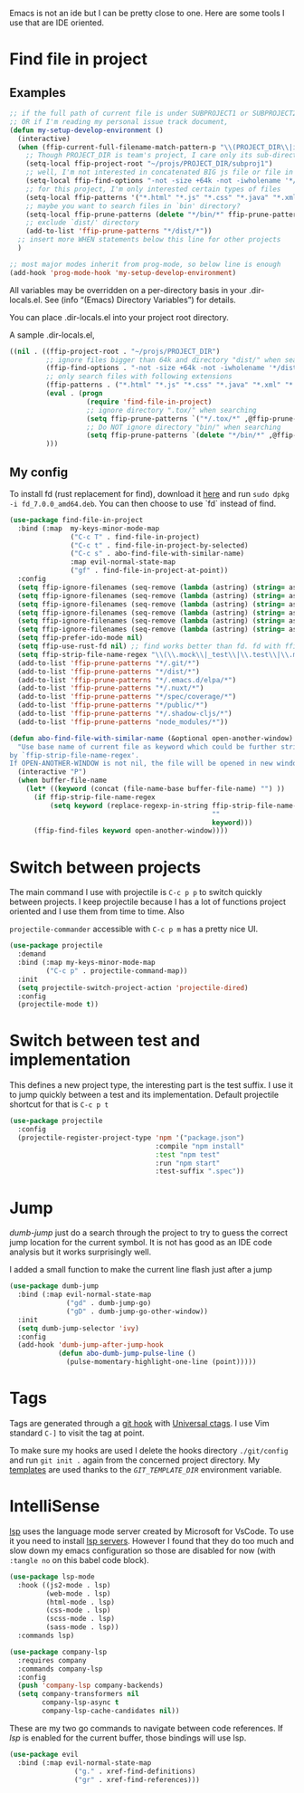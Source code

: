 Emacs is not an ide but I can be pretty close to one.
Here are some tools I use that are IDE oriented.

* Find file in project
** Examples
   #+begin_src emacs-lisp :tangle no
     ;; if the full path of current file is under SUBPROJECT1 or SUBPROJECT2
     ;; OR if I'm reading my personal issue track document,
     (defun my-setup-develop-environment ()
       (interactive)
       (when (ffip-current-full-filename-match-pattern-p "\\(PROJECT_DIR\\|issue-track.org\\)")
         ;; Though PROJECT_DIR is team's project, I care only its sub-directory "subproj1""
         (setq-local ffip-project-root "~/projs/PROJECT_DIR/subproj1")
         ;; well, I'm not interested in concatenated BIG js file or file in dist/
         (setq-local ffip-find-options "-not -size +64k -not -iwholename '*/dist/*'")
         ;; for this project, I'm only interested certain types of files
         (setq-local ffip-patterns '("*.html" "*.js" "*.css" "*.java" "*.xml" "*.js"))
         ;; maybe you want to search files in `bin' directory?
         (setq-local ffip-prune-patterns (delete "*/bin/*" ffip-prune-patterns))
         ;; exclude `dist/' directory
         (add-to-list 'ffip-prune-patterns "*/dist/*"))
       ;; insert more WHEN statements below this line for other projects
       )

     ;; most major modes inherit from prog-mode, so below line is enough
     (add-hook 'prog-mode-hook 'my-setup-develop-environment)
   #+end_src

   All variables may be overridden on a per-directory basis in your
   .dir-locals.el. See (info “(Emacs) Directory Variables”) for
   details.

   You can place .dir-locals.el into your project root directory.

   A sample .dir-locals.el,

   #+begin_src emacs-lisp :tangle no
     ((nil . ((ffip-project-root . "~/projs/PROJECT_DIR")
              ;; ignore files bigger than 64k and directory "dist/" when searching
              (ffip-find-options . "-not -size +64k -not -iwholename '*/dist/*'")
              ;; only search files with following extensions
              (ffip-patterns . ("*.html" "*.js" "*.css" "*.java" "*.xml" "*.js"))
              (eval . (progn
                        (require 'find-file-in-project)
                        ;; ignore directory ".tox/" when searching
                        (setq ffip-prune-patterns `("*/.tox/*" ,@ffip-prune-patterns))
                        ;; Do NOT ignore directory "bin/" when searching
                        (setq ffip-prune-patterns `(delete "*/bin/*" ,@ffip-prune-patterns))))
              )))
   #+end_src

** My config

   To install fd (rust replacement for find), download it
   [[https://github.com/sharkdp/fd/releases][here]] and run ~sudo dpkg -i fd_7.0.0_amd64.deb~. You can then choose
   to use `fd` instead of find.
   #+begin_src emacs-lisp :results silent
     (use-package find-file-in-project
       :bind (:map  my-keys-minor-mode-map
                    ("C-c T" . find-file-in-project)
                    ("C-c t" . find-file-in-project-by-selected)
                    ("C-c s" . abo-find-file-with-similar-name)
                    :map evil-normal-state-map
                    ("gf" . find-file-in-project-at-point))
       :config
       (setq ffip-ignore-filenames (seq-remove (lambda (astring) (string= astring "*.png")) ffip-ignore-filenames))
       (setq ffip-ignore-filenames (seq-remove (lambda (astring) (string= astring "*.jpg")) ffip-ignore-filenames))
       (setq ffip-ignore-filenames (seq-remove (lambda (astring) (string= astring "*.jpeg")) ffip-ignore-filenames))
       (setq ffip-ignore-filenames (seq-remove (lambda (astring) (string= astring "*.gif")) ffip-ignore-filenames))
       (setq ffip-ignore-filenames (seq-remove (lambda (astring) (string= astring "*.bmp")) ffip-ignore-filenames))
       (setq ffip-ignore-filenames (seq-remove (lambda (astring) (string= astring "*.ico")) ffip-ignore-filenames))
       (setq ffip-prefer-ido-mode nil)
       (setq ffip-use-rust-fd nil) ;; find works better than fd. fd with ffip ignores my .emacs.d directory for some reason
       (setq ffip-strip-file-name-regex "\\(\\.mock\\|_test\\|\\.test\\|\\.mockup\\|\\.spec\\)")
       (add-to-list 'ffip-prune-patterns "*/.git/*")
       (add-to-list 'ffip-prune-patterns "*/dist/*")
       (add-to-list 'ffip-prune-patterns "*/.emacs.d/elpa/*")
       (add-to-list 'ffip-prune-patterns "*/.nuxt/*")
       (add-to-list 'ffip-prune-patterns "*/spec/coverage/*")
       (add-to-list 'ffip-prune-patterns "*/public/*")
       (add-to-list 'ffip-prune-patterns "*/.shadow-cljs/*")
       (add-to-list 'ffip-prune-patterns "node_modules/*"))
   #+end_src

   #+begin_src emacs-lisp :results silent
     (defun abo-find-file-with-similar-name (&optional open-another-window)
       "Use base name of current file as keyword which could be further stripped.
     by `ffip-strip-file-name-regex'.
     If OPEN-ANOTHER-WINDOW is not nil, the file will be opened in new window."
       (interactive "P")
       (when buffer-file-name
         (let* ((keyword (concat (file-name-base buffer-file-name) "") ))
           (if ffip-strip-file-name-regex
               (setq keyword (replace-regexp-in-string ffip-strip-file-name-regex
                                                       ""
                                                       keyword)))
           (ffip-find-files keyword open-another-window))))
   #+end_src
* Switch between projects

  The main command I use with projectile is ~C-c p p~ to switch quickly
  between projects. I keep projectile because I has a lot of functions
  project oriented and I use them from time to time. Also

  ~projectile-commander~ accessible with ~C-c p m~ has a pretty nice UI.
  #+begin_src emacs-lisp :results silent
    (use-package projectile
      :demand
      :bind (:map my-keys-minor-mode-map
             ("C-c p" . projectile-command-map))
      :init
      (setq projectile-switch-project-action 'projectile-dired)
      :config
      (projectile-mode t))
  #+end_src

* Switch between test and implementation

  This defines a new project type, the interesting part is the test suffix. I
  use it to jump quickly between a test and its implementation.
  Default projectile shortcut for that is ~C-c p t~
  #+begin_src emacs-lisp :results silent
    (use-package projectile
      :config
      (projectile-register-project-type 'npm '("package.json")
                                        :compile "npm install"
                                        :test "npm test"
                                        :run "npm start"
                                        :test-suffix ".spec"))
  #+end_src

* Jump

  /dumb-jump/ just do a search through the project to try to guess the
  correct jump location for the current symbol. It is not has good as an
  IDE code analysis but it works surprisingly well.

  I added a small function to make the current line flash just after a jump
  #+begin_src emacs-lisp :results silent
    (use-package dumb-jump
      :bind (:map evil-normal-state-map
                  ("gd" . dumb-jump-go)
                  ("gD" . dumb-jump-go-other-window))
      :init
      (setq dumb-jump-selector 'ivy)
      :config
      (add-hook 'dumb-jump-after-jump-hook
                (defun abo-dumb-jump-pulse-line ()
                  (pulse-momentary-highlight-one-line (point)))))
  #+end_src

* Tags

  Tags are generated through a [[file:~/dotfiles/git/.git_template/hooks/post-commit::.git/hooks/create_ctags%20>/dev/null%202>&1%20&][git hook]] with [[https://ctags.io/][Universal ctags]].
  I use Vim standard ~C-]~ to visit the tag at point.

  To make sure my hooks are used I delete the hooks directory
  ~./git/config~ and run ~git init .~ again from the concerned project
  directory.
  My [[file:~/dotfiles/git/.git_template][templates]] are used thanks to the [[~GIT_TEMPLATE_DIR][~GIT_TEMPLATE_DIR~]] environment variable.
* IntelliSense

  [[https://langserver.org/][lsp]] uses the language mode server created by Microsoft for VsCode.
  To use it you need to install [[https://github.com/emacs-lsp/lsp-mode#supported-languages][lsp servers]].
  However I found that they do too much and slow down my emacs
  configuration so those are disabled for now (with ~:tangle no~ on
  this babel code block).
  #+begin_src emacs-lisp :results silent :tangle no
    (use-package lsp-mode
      :hook ((js2-mode . lsp)
             (web-mode . lsp)
             (html-mode . lsp)
             (css-mode . lsp)
             (scss-mode . lsp)
             (sass-mode . lsp))
      :commands lsp)

    (use-package company-lsp
      :requires company
      :commands company-lsp
      :config
      (push 'company-lsp company-backends)
      (setq company-transformers nil
            company-lsp-async t
            company-lsp-cache-candidates nil))
  #+end_src

  These are my two go commands to navigate between code references.
  If /lsp/ is enabled for the current buffer, those bindings will use lsp.
  #+begin_src emacs-lisp :results silent
  (use-package evil
    :bind (:map evil-normal-state-map
                  ("g." . xref-find-definitions)
                  ("gr" . xref-find-references)))
  #+end_src
